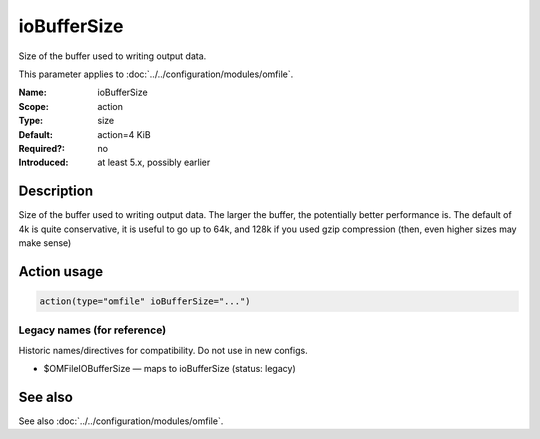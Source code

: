 .. _param-omfile-iobuffersize:
.. _omfile.parameter.module.iobuffersize:

ioBufferSize
============

.. index::
   single: omfile; ioBufferSize
   single: ioBufferSize

.. summary-start

Size of the buffer used to writing output data.

.. summary-end

This parameter applies to :doc:`../../configuration/modules/omfile`.

:Name: ioBufferSize
:Scope: action
:Type: size
:Default: action=4 KiB
:Required?: no
:Introduced: at least 5.x, possibly earlier

Description
-----------

Size of the buffer used to writing output data. The larger the
buffer, the potentially better performance is. The default of 4k is
quite conservative, it is useful to go up to 64k, and 128k if you
used gzip compression (then, even higher sizes may make sense)

Action usage
------------

.. _param-omfile-action-iobuffersize:
.. _omfile.parameter.action.iobuffersize:
.. code-block:: rsyslog

   action(type="omfile" ioBufferSize="...")

Legacy names (for reference)
~~~~~~~~~~~~~~~~~~~~~~~~~~~~

Historic names/directives for compatibility. Do not use in new configs.

.. _omfile.parameter.legacy.omfileiobuffersize:

- $OMFileIOBufferSize — maps to ioBufferSize (status: legacy)

.. index::
   single: omfile; $OMFileIOBufferSize
   single: $OMFileIOBufferSize

See also
--------

See also :doc:`../../configuration/modules/omfile`.
